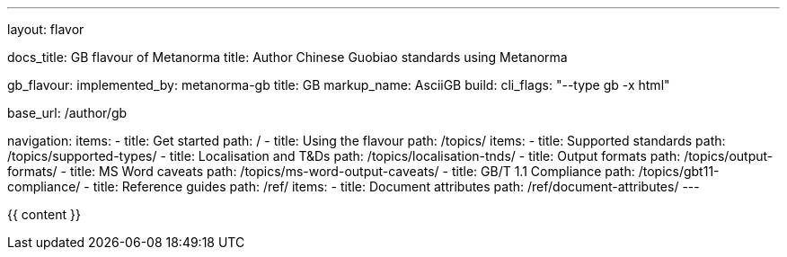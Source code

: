 ---
layout: flavor

docs_title: GB flavour of Metanorma
title: Author Chinese Guobiao standards using Metanorma

gb_flavour:
  implemented_by: metanorma-gb
  title: GB
  markup_name: AsciiGB
  build:
    cli_flags: "--type gb -x html"

base_url: /author/gb

navigation:
  items:
  - title: Get started
    path: /
  - title: Using the flavour
    path: /topics/
    items:
    - title: Supported standards
      path: /topics/supported-types/
    - title: Localisation and T&Ds
      path: /topics/localisation-tnds/
    - title: Output formats
      path: /topics/output-formats/
    - title: MS Word caveats
      path: /topics/ms-word-output-caveats/
    - title: GB/T 1.1 Compliance
      path: /topics/gbt11-compliance/
  - title: Reference guides
    path: /ref/
    items:
    - title: Document attributes
      path: /ref/document-attributes/
---

{{ content }}
